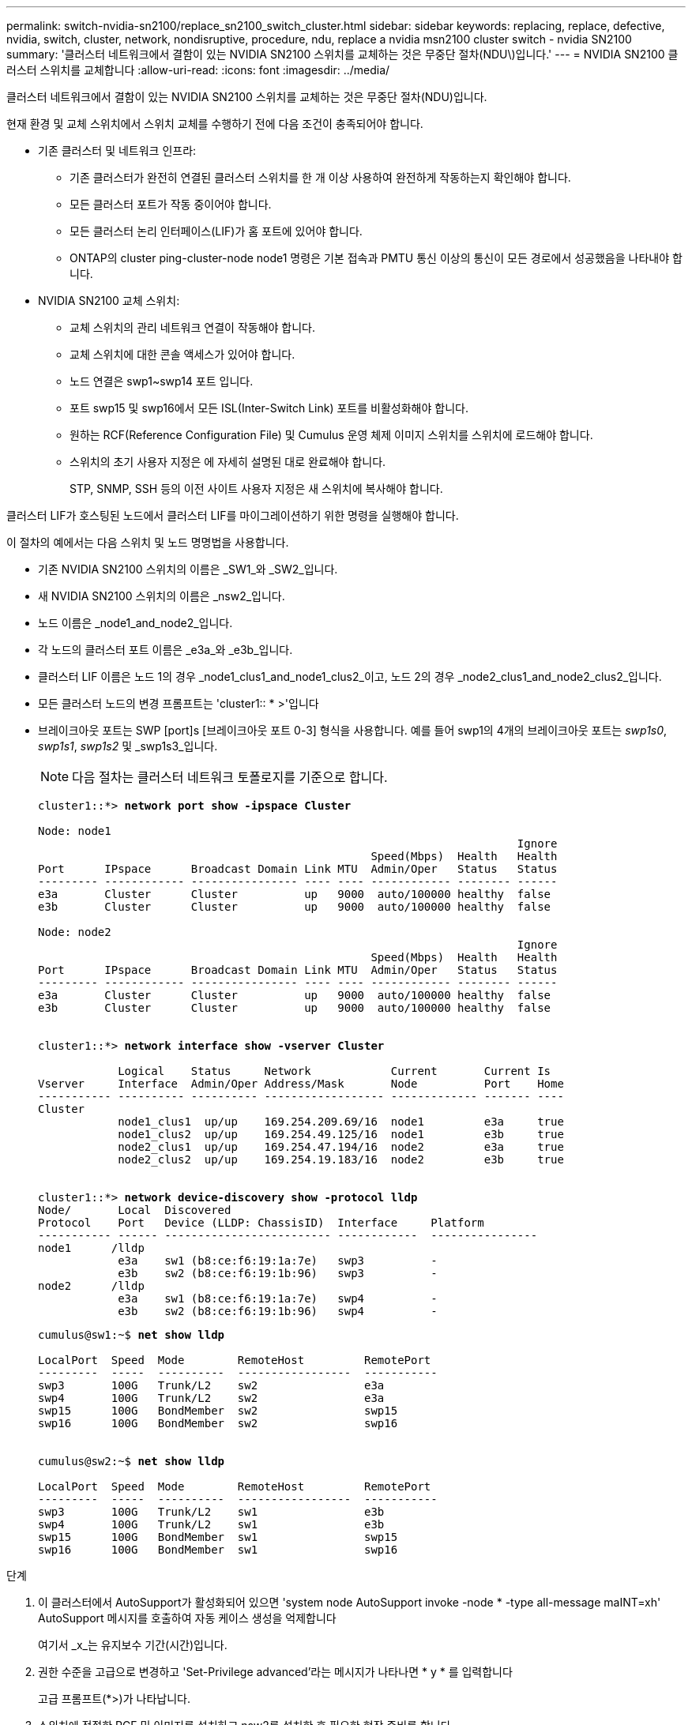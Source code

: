 ---
permalink: switch-nvidia-sn2100/replace_sn2100_switch_cluster.html 
sidebar: sidebar 
keywords: replacing, replace, defective, nvidia, switch, cluster, network, nondisruptive, procedure, ndu, replace a nvidia msn2100 cluster switch - nvidia SN2100 
summary: '클러스터 네트워크에서 결함이 있는 NVIDIA SN2100 스위치를 교체하는 것은 무중단 절차(NDU\)입니다.' 
---
= NVIDIA SN2100 클러스터 스위치를 교체합니다
:allow-uri-read: 
:icons: font
:imagesdir: ../media/


[role="lead"]
클러스터 네트워크에서 결함이 있는 NVIDIA SN2100 스위치를 교체하는 것은 무중단 절차(NDU)입니다.

현재 환경 및 교체 스위치에서 스위치 교체를 수행하기 전에 다음 조건이 충족되어야 합니다.

* 기존 클러스터 및 네트워크 인프라:
+
** 기존 클러스터가 완전히 연결된 클러스터 스위치를 한 개 이상 사용하여 완전하게 작동하는지 확인해야 합니다.
** 모든 클러스터 포트가 작동 중이어야 합니다.
** 모든 클러스터 논리 인터페이스(LIF)가 홈 포트에 있어야 합니다.
** ONTAP의 cluster ping-cluster-node node1 명령은 기본 접속과 PMTU 통신 이상의 통신이 모든 경로에서 성공했음을 나타내야 합니다.


* NVIDIA SN2100 교체 스위치:
+
** 교체 스위치의 관리 네트워크 연결이 작동해야 합니다.
** 교체 스위치에 대한 콘솔 액세스가 있어야 합니다.
** 노드 연결은 swp1~swp14 포트 입니다.
** 포트 swp15 및 swp16에서 모든 ISL(Inter-Switch Link) 포트를 비활성화해야 합니다.
** 원하는 RCF(Reference Configuration File) 및 Cumulus 운영 체제 이미지 스위치를 스위치에 로드해야 합니다.
** 스위치의 초기 사용자 지정은 에 자세히 설명된 대로 완료해야 합니다.
+
STP, SNMP, SSH 등의 이전 사이트 사용자 지정은 새 스위치에 복사해야 합니다.





클러스터 LIF가 호스팅된 노드에서 클러스터 LIF를 마이그레이션하기 위한 명령을 실행해야 합니다.

이 절차의 예에서는 다음 스위치 및 노드 명명법을 사용합니다.

* 기존 NVIDIA SN2100 스위치의 이름은 _SW1_와 _SW2_입니다.
* 새 NVIDIA SN2100 스위치의 이름은 _nsw2_입니다.
* 노드 이름은 _node1_and_node2_입니다.
* 각 노드의 클러스터 포트 이름은 _e3a_와 _e3b_입니다.
* 클러스터 LIF 이름은 노드 1의 경우 _node1_clus1_and_node1_clus2_이고, 노드 2의 경우 _node2_clus1_and_node2_clus2_입니다.
* 모든 클러스터 노드의 변경 프롬프트는 'cluster1:: * >'입니다
* 브레이크아웃 포트는 SWP [port]s [브레이크아웃 포트 0-3] 형식을 사용합니다. 예를 들어 swp1의 4개의 브레이크아웃 포트는 _swp1s0_, _swp1s1_, _swp1s2_ 및 _swp1s3_입니다.
+

NOTE: 다음 절차는 클러스터 네트워크 토폴로지를 기준으로 합니다.

+
[listing, subs="+quotes"]
----
cluster1::*> *network port show -ipspace Cluster*

Node: node1
                                                                        Ignore
                                                  Speed(Mbps)  Health   Health
Port      IPspace      Broadcast Domain Link MTU  Admin/Oper   Status   Status
--------- ------------ ---------------- ---- ---- ------------ -------- ------
e3a       Cluster      Cluster          up   9000  auto/100000 healthy  false
e3b       Cluster      Cluster          up   9000  auto/100000 healthy  false

Node: node2
                                                                        Ignore
                                                  Speed(Mbps)  Health   Health
Port      IPspace      Broadcast Domain Link MTU  Admin/Oper   Status   Status
--------- ------------ ---------------- ---- ---- ------------ -------- ------
e3a       Cluster      Cluster          up   9000  auto/100000 healthy  false
e3b       Cluster      Cluster          up   9000  auto/100000 healthy  false


cluster1::*> *network interface show -vserver Cluster*

            Logical    Status     Network            Current       Current Is
Vserver     Interface  Admin/Oper Address/Mask       Node          Port    Home
----------- ---------- ---------- ------------------ ------------- ------- ----
Cluster
            node1_clus1  up/up    169.254.209.69/16  node1         e3a     true
            node1_clus2  up/up    169.254.49.125/16  node1         e3b     true
            node2_clus1  up/up    169.254.47.194/16  node2         e3a     true
            node2_clus2  up/up    169.254.19.183/16  node2         e3b     true


cluster1::*> *network device-discovery show -protocol lldp*
Node/       Local  Discovered
Protocol    Port   Device (LLDP: ChassisID)  Interface     Platform
----------- ------ ------------------------- ------------  ----------------
node1      /lldp
            e3a    sw1 (b8:ce:f6:19:1a:7e)   swp3          -
            e3b    sw2 (b8:ce:f6:19:1b:96)   swp3          -
node2      /lldp
            e3a    sw1 (b8:ce:f6:19:1a:7e)   swp4          -
            e3b    sw2 (b8:ce:f6:19:1b:96)   swp4          -
----
+
[listing, subs="+quotes"]
----
cumulus@sw1:~$ *net show lldp*

LocalPort  Speed  Mode        RemoteHost         RemotePort
---------  -----  ----------  -----------------  -----------
swp3       100G   Trunk/L2    sw2                e3a
swp4       100G   Trunk/L2    sw2                e3a
swp15      100G   BondMember  sw2                swp15
swp16      100G   BondMember  sw2                swp16


cumulus@sw2:~$ *net show lldp*

LocalPort  Speed  Mode        RemoteHost         RemotePort
---------  -----  ----------  -----------------  -----------
swp3       100G   Trunk/L2    sw1                e3b
swp4       100G   Trunk/L2    sw1                e3b
swp15      100G   BondMember  sw1                swp15
swp16      100G   BondMember  sw1                swp16
----


.단계
. 이 클러스터에서 AutoSupport가 활성화되어 있으면 'system node AutoSupport invoke -node * -type all-message maINT=xh' AutoSupport 메시지를 호출하여 자동 케이스 생성을 억제합니다
+
여기서 _x_는 유지보수 기간(시간)입니다.

. 권한 수준을 고급으로 변경하고 'Set-Privilege advanced'라는 메시지가 나타나면 * y * 를 입력합니다
+
고급 프롬프트(*>)가 나타납니다.

. 스위치에 적절한 RCF 및 이미지를 설치하고 nsw2를 설치한 후 필요한 현장 준비를 합니다.
+
필요한 경우 새 스위치에 적합한 RCF 및 Cumulus 소프트웨어 버전을 확인, 다운로드 및 설치합니다. 새 스위치가 올바르게 설정되어 있고 RCF 및 Cumulus 소프트웨어에 대한 업데이트가 필요하지 않음을 확인한 경우 4단계를 계속 진행하십시오. 을 참조하십시오 link:install_setup_sn2100_switches_overview.html["NVIDIA SN2100 스위치를 설정하고 구성합니다"] 를 참조하십시오.

+
.. 클러스터 스위치에 적용할 수 있는 Cumulus 소프트웨어는 _NVIDIA Support_site에서 다운로드할 수 있습니다. 다운로드 페이지의 단계에 따라 설치하려는 ONTAP 소프트웨어 버전에 맞는 Cumulus Linux를 다운로드하십시오.
.. 에서 적절한 RCF를 사용할 수 있습니다 link:https://mysupport.netapp.com/site/products/all/details/nvidia-cluster-storage-switch/downloads-tab["_NVIDIA 클러스터 및 스토리지 스위치 _"^] 페이지. 다운로드 페이지의 단계에 따라 설치하는 ONTAP 소프트웨어 버전에 맞는 올바른 RCF를 다운로드하십시오.


. 새 스위치 nsw2에서 admin으로 로그인하고 노드 클러스터 인터페이스에 연결할 모든 포트(포트 swp1~swp14)를 종료합니다.
+
교체 중인 스위치가 작동하지 않고 전원이 꺼진 경우 5단계로 이동합니다. 클러스터 노드의 LIF는 각 노드의 다른 클러스터 포트로 페일오버했어야 합니다.

+
[listing, subs="+quotes"]
----
cumulus@nsw2:~$ *net add interface swp1s0-3, swp2s0-3, swp3-14 link down*
cumulus@nsw2:~$ *net pending*
cumulus@nsw2:~$ *net commit*
----
. 클러스터 LIF에서 자동 되돌리기 기능 해제: 'network interface modify -vserver Cluster-lif * -auto-revert false
+
[listing, subs="+quotes"]
----
cluster1::*> *network interface modify -vserver Cluster -lif * -auto-revert false*

Warning: Disabling the auto-revert feature of the cluster logical interface may effect the availability of your cluster network. Are you sure you want to continue? {y|n}: *y*
----
. SN2100 스위치 SW1에서 ISL 포트 swp15 및 swp16을 종료합니다.
+
[listing, subs="+quotes"]
----
cumulus@sw1:~$ *net add interface swp15-16 link down*
cumulus@sw1:~$ *net pending*
cumulus@sw1:~$ *net commit*
----
. SN2100 SW1 스위치에서 모든 케이블을 분리한 다음 SN2100 nsw2 스위치의 동일한 포트에 연결합니다.
. SW1과 nsw2 스위치 사이에 ISL 포트 swp15와 swp16을 불러옵니다.
+
다음 명령을 실행하면 스위치 SW1에서 ISL 포트 swp15 및 swp16이 활성화됩니다.

+
[listing, subs="+quotes"]
----
cumulus@sw1:~$ *net del interface swp15-16 link down*
cumulus@sw1:~$ *net pending*
cumulus@sw1:~$ *net commit*
----
+
다음 예에서는 스위치 SW1에서 ISL 포트가 작동 중인 것을 보여 줍니다.

+
[listing, subs="+quotes"]
----
cumulus@sw1:~$ *net show interface*

State  Name         Spd   MTU    Mode        LLDP           Summary
-----  -----------  ----  -----  ----------  -------------- ----------------------
...
...
UP     swp15        100G  9216   BondMember  nsw2 (swp15)   Master: cluster_isl(UP)
UP     swp16        100G  9216   BondMember  nsw2 (swp16)   Master: cluster_isl(UP)
----
+
다음 예에서는 스위치 nsw2에서 ISL 포트가 작동 중인 것을 보여 줍니다.

+
[listing, subs="+quotes"]
----
cumulus@nsw2:~$ *net show interface*

State  Name         Spd   MTU    Mode        LLDP           Summary
-----  -----------  ----  -----  ----------  -------------  -----------------------
...
...
UP     swp15        100G  9216   BondMember  sw1 (swp15)    Master: cluster_isl(UP)
UP     swp16        100G  9216   BondMember  sw1 (swp16)    Master: cluster_isl(UP)
----
. 모든 노드에서 포트 e3b가 네트워크 포트 show-IPSpace 클러스터(network port show-IPSpace Cluster)에 있는지 확인합니다
+
출력은 다음과 비슷해야 합니다.

+
[listing, subs="+quotes"]
----
cluster1::*> *network port show -ipspace Cluster*

Node: node1
                                                                         Ignore
                                                   Speed(Mbps)  Health   Health
Port      IPspace      Broadcast Domain Link MTU   Admin/Oper   Status   Status
--------- ------------ ---------------- ---- ----- ------------ -------- -------
e3a       Cluster      Cluster          up   9000  auto/100000  healthy  false
e3b       Cluster      Cluster          up   9000  auto/100000  healthy  false


Node: node2
                                                                         Ignore
                                                   Speed(Mbps) Health    Health
Port      IPspace      Broadcast Domain Link MTU   Admin/Oper  Status    Status
--------- ------------ ---------------- ---- ----- ----------- --------- -------
e3a       Cluster      Cluster          up   9000  auto/100000  healthy  false
e3b       Cluster      Cluster          up   9000  auto/100000  healthy  false
----
. 이제 각 노드의 클러스터 포트가 노드의 관점에서 클러스터 스위치에 다음과 같은 방식으로 연결됩니다.
+
[listing, subs="+quotes"]
----
cluster1::*> *network device-discovery show -protocol lldp*
Node/       Local  Discovered
Protocol    Port   Device (LLDP: ChassisID)  Interface     Platform
----------- ------ ------------------------- ------------  ----------------
node1      /lldp
            e3a    sw1  (b8:ce:f6:19:1a:7e)   swp3          -
            e3b    nsw2 (b8:ce:f6:19:1b:b6)   swp3          -
node2      /lldp
            e3a    sw1  (b8:ce:f6:19:1a:7e)   swp4          -
            e3b    nsw2 (b8:ce:f6:19:1b:b6)   swp4          -
----
. 모든 노드 클러스터 포트가 작동 중인지 확인합니다. 'net show interface'
+
[listing, subs="+quotes"]
----
cumulus@nsw2:~$ *net show interface*

State  Name         Spd   MTU    Mode        LLDP              Summary
-----  -----------  ----  -----  ----------  ----------------- ----------------------
...
...
UP     swp3         100G  9216   Trunk/L2                      Master: bridge(UP)
UP     swp4         100G  9216   Trunk/L2                      Master: bridge(UP)
UP     swp15        100G  9216   BondMember  sw1 (swp15)       Master: cluster_isl(UP)
UP     swp16        100G  9216   BondMember  sw1 (swp16)       Master: cluster_isl(UP)
----
. 두 노드 모두 각 스위치에 대한 연결이 하나씩 있는지 확인합니다. 'net show lldp'
+
다음 예에서는 두 스위치에 대해 적절한 결과를 보여 줍니다.

+
[listing, subs="+quotes"]
----
cumulus@sw1:~$ *net show lldp*

LocalPort  Speed  Mode        RemoteHost         RemotePort
---------  -----  ----------  -----------------  -----------
swp3       100G   Trunk/L2    node1              e3a
swp4       100G   Trunk/L2    node2              e3a
swp15      100G   BondMember  nsw2               swp15
swp16      100G   BondMember  nsw2               swp16


cumulus@nsw2:~$ *net show lldp*

LocalPort  Speed  Mode        RemoteHost         RemotePort
---------  -----  ----------  -----------------  -----------
swp3       100G   Trunk/L2    node1                e3b
swp4       100G   Trunk/L2    node2                e3b
swp15      100G   BondMember  sw1                swp15
swp16      100G   BondMember  sw1                swp16
----
. 클러스터 LIF에서 자동 되돌리기 사용: 'cluster1:: * > 네트워크 인터페이스 modify -vserver Cluster-lif * -auto-revert true'
. 스위치 nsw2에서 노드의 네트워크 포트에 연결된 포트를 불러옵니다.
+
[listing, subs="+quotes"]
----
cumulus@nsw2:~$ *net del interface swp1-14 link down*
cumulus@nsw2:~$ *net pending*
cumulus@nsw2:~$ *net commit*
----
. 클러스터의 노드에 대한 정보를 'cluster show'로 표시합니다
+
이 예제에서는 이 클러스터의 노드 1과 노드 2에 대한 노드 상태가 true인 것을 보여 줍니다.

+
[listing, subs="+quotes"]
----
cluster1::*> *cluster show*

Node          Health  Eligibility
------------- ------- ------------
node1         true    true
node2         true    true
----
. 모든 물리적 클러스터 포트가 작동 중인지 확인합니다. 'network port show IPSpace Cluster'
+
[listing, subs="+quotes"]
----
cluster1::*> *network port show -ipspace Cluster*

Node node1                                                               Ignore
                                                    Speed(Mbps) Health   Health
Port      IPspace     Broadcast Domain  Link  MTU   Admin/Oper  Status   Status
--------- ----------- ----------------- ----- ----- ----------- -------- ------
e3a       Cluster     Cluster           up    9000  auto/10000  healthy  false
e3b       Cluster     Cluster           up    9000  auto/10000  healthy  false

Node: node2
                                                                         Ignore
                                                    Speed(Mbps) Health   Health
Port      IPspace      Broadcast Domain Link  MTU   Admin/Oper  Status   Status
--------- ------------ ---------------- ----- ----- ----------- -------- ------
e3a       Cluster      Cluster          up    9000  auto/10000  healthy  false
e3b       Cluster      Cluster          up    9000  auto/10000  healthy  false

----
. 클러스터 네트워크가 정상인지 확인합니다.
+
[listing, subs="+quotes"]
----
cumulus@sw1:~$ *net show lldp*

LocalPort  Speed  Mode        RemoteHost      RemotePort
---------  -----  ----------  --------------  -----------
swp3       100G   Trunk/L2    node1           e3a
swp4       100G   Trunk/L2    node2           e3a
swp15      100G   BondMember  nsw2            swp15
swp16      100G   BondMember  nsw2            swp16
----
. 'system switch ethernet log setup-password', 'system switch ethernet log enable-collection' 명령을 사용하여 스위치 관련 로그 파일을 수집하기 위한 Ethernet 스위치 상태 모니터 로그 수집 기능을 활성화한다
+
'시스템 스위치 이더넷 로그 설정 - 암호'를 입력합니다

+
[listing, subs="+quotes"]
----
cluster1::*> *system switch ethernet log setup-password*
Enter the switch name: <return>
The switch name entered is not recognized.
Choose from the following list:
*sw1*
*nsw2*

cluster1::*> *system switch ethernet log setup-password*

Enter the switch name: *sw1*
RSA key fingerprint is e5:8b:c6:dc:e2:18:18:09:36:63:d9:63:dd:03:d9:cc
Do you want to continue? {y|n}::[n] *y*

Enter the password: <enter switch password>
Enter the password again: <enter switch password>

cluster1::*> *system switch ethernet log setup-password*

Enter the switch name: *nsw2*
RSA key fingerprint is 57:49:86:a1:b9:80:6a:61:9a:86:8e:3c:e3:b7:1f:b1
Do you want to continue? {y|n}:: [n] *y*

Enter the password: <enter switch password>
Enter the password again: <enter switch password>
----
+
'시스템 스위치 이더넷 로그 Enable-collection'이 그 뒤를 따랐습니다

+
[listing, subs="+quotes"]
----
cluster1::*> *system switch ethernet log enable-collection*

Do you want to enable cluster log collection for all nodes in the cluster?
{y|n}: [n] *y*

Enabling cluster switch log collection.

cluster1::*>
----
+

NOTE: 이러한 명령에서 오류가 반환되면 NetApp 지원에 문의하십시오.

. 스위치 로그 수집 기능 '시스템 스위치 이더넷 로그 수집 장치 *'를 시작합니다
+
10분 정도 기다린 후 'system switch ethernet log show' 명령을 사용하여 로그 수집이 성공했는지 확인합니다

+
[listing, subs="+quotes"]
----
cluster1::*> *system switch ethernet log show*
Log Collection Enabled: true

Index  Switch                       Log Timestamp        Status
------ ---------------------------- -------------------  ---------    
1      sw1 (b8:ce:f6:19:1b:42)      4/29/2022 03:05:25   complete   
2      nsw2 (b8:ce:f6:19:1b:96)     4/29/2022 03:07:42   complete
----
. 권한 수준을 다시 admin:'Set-Privilege admin'으로 변경합니다
. 자동 케이스 생성을 억제한 경우 AutoSupport 메시지 '시스템 노드 AutoSupport invoke -node * -type all-message MAINT=end'를 호출하여 다시 활성화합니다

